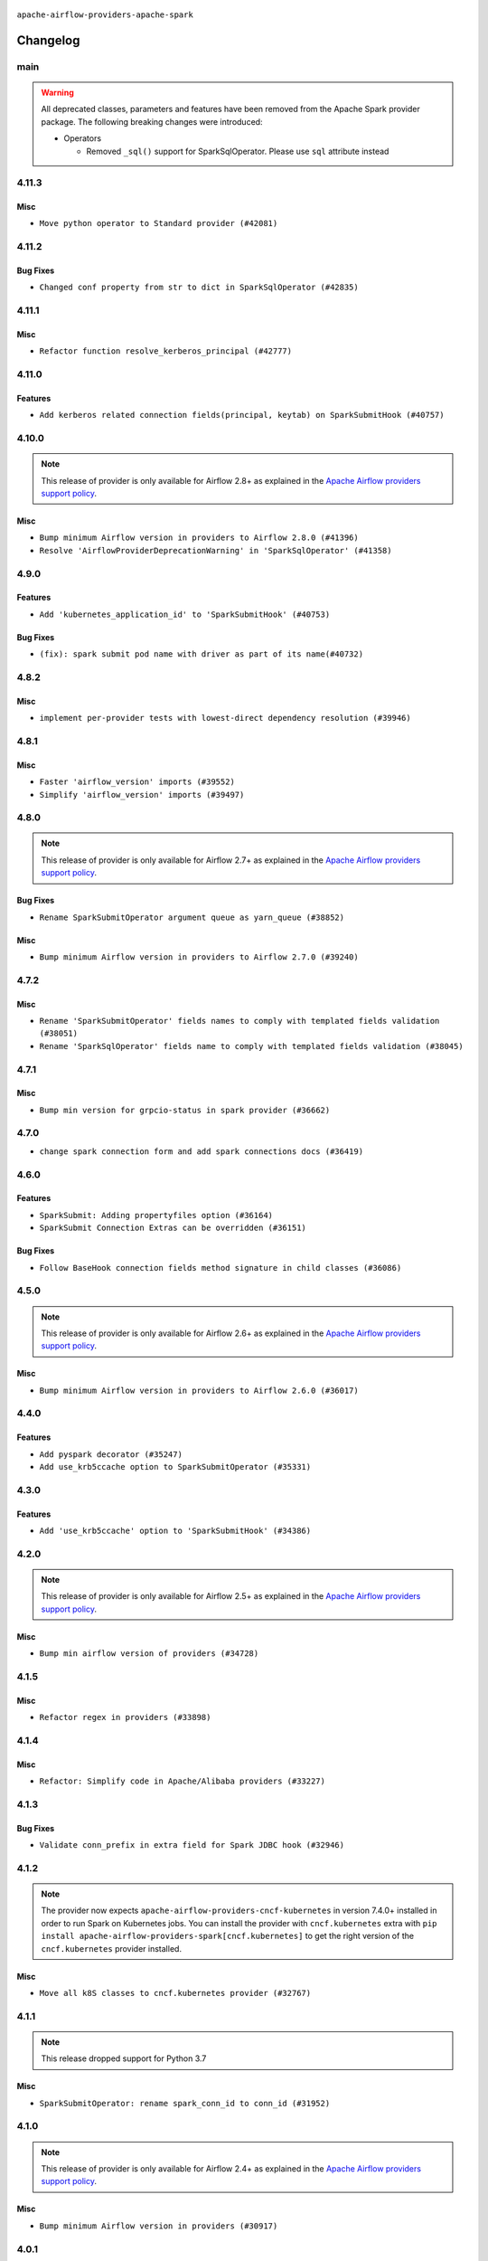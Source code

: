  .. Licensed to the Apache Software Foundation (ASF) under one
    or more contributor license agreements.  See the NOTICE file
    distributed with this work for additional information
    regarding copyright ownership.  The ASF licenses this file
    to you under the Apache License, Version 2.0 (the
    "License"); you may not use this file except in compliance
    with the License.  You may obtain a copy of the License at

 ..   http://www.apache.org/licenses/LICENSE-2.0

 .. Unless required by applicable law or agreed to in writing,
    software distributed under the License is distributed on an
    "AS IS" BASIS, WITHOUT WARRANTIES OR CONDITIONS OF ANY
    KIND, either express or implied.  See the License for the
    specific language governing permissions and limitations
    under the License.


.. NOTE TO CONTRIBUTORS:
   Please, only add notes to the Changelog just below the "Changelog" header when there are some breaking changes
   and you want to add an explanation to the users on how they are supposed to deal with them.
   The changelog is updated and maintained semi-automatically by release manager.


``apache-airflow-providers-apache-spark``



Changelog
---------

main
.....

.. warning::
  All deprecated classes, parameters and features have been removed from the Apache Spark provider package.
  The following breaking changes were introduced:

  * Operators

    * Removed ``_sql()`` support for SparkSqlOperator. Please use ``sql`` attribute instead


4.11.3
......

Misc
~~~~

* ``Move python operator to Standard provider (#42081)``


.. Below changes are excluded from the changelog. Move them to
   appropriate section above if needed. Do not delete the lines(!):

4.11.2
......

Bug Fixes
~~~~~~~~~

* ``Changed conf property from str to dict in SparkSqlOperator (#42835)``


.. Below changes are excluded from the changelog. Move them to
   appropriate section above if needed. Do not delete the lines(!):
   * ``Split providers out of the main "airflow/" tree into a UV workspace project (#42505)``

4.11.1
......

Misc
~~~~

* ``Refactor function resolve_kerberos_principal (#42777)``

4.11.0
......

Features
~~~~~~~~

* ``Add kerberos related connection fields(principal, keytab) on SparkSubmitHook (#40757)``


.. Below changes are excluded from the changelog. Move them to
   appropriate section above if needed. Do not delete the lines(!):

4.10.0
......

.. note::
  This release of provider is only available for Airflow 2.8+ as explained in the
  `Apache Airflow providers support policy <https://github.com/apache/airflow/blob/main/PROVIDERS.rst#minimum-supported-version-of-airflow-for-community-managed-providers>`_.

Misc
~~~~

* ``Bump minimum Airflow version in providers to Airflow 2.8.0 (#41396)``
* ``Resolve 'AirflowProviderDeprecationWarning' in 'SparkSqlOperator' (#41358)``

4.9.0
.....

Features
~~~~~~~~

* ``Add 'kubernetes_application_id' to 'SparkSubmitHook' (#40753)``

Bug Fixes
~~~~~~~~~

* ``(fix): spark submit pod name with driver as part of its name(#40732)``


.. Below changes are excluded from the changelog. Move them to
   appropriate section above if needed. Do not delete the lines(!):
   * ``Prepare docs 1st wave July 2024 (#40644)``
   * ``Enable enforcing pydocstyle rule D213 in ruff. (#40448)``

4.8.2
.....

Misc
~~~~

* ``implement per-provider tests with lowest-direct dependency resolution (#39946)``

4.8.1
.....

Misc
~~~~

* ``Faster 'airflow_version' imports (#39552)``
* ``Simplify 'airflow_version' imports (#39497)``

.. Below changes are excluded from the changelog. Move them to
   appropriate section above if needed. Do not delete the lines(!):
   * ``Reapply templates for all providers (#39554)``

4.8.0
.....

.. note::
  This release of provider is only available for Airflow 2.7+ as explained in the
  `Apache Airflow providers support policy <https://github.com/apache/airflow/blob/main/PROVIDERS.rst#minimum-supported-version-of-airflow-for-community-managed-providers>`_.

Bug Fixes
~~~~~~~~~

* ``Rename SparkSubmitOperator argument queue as yarn_queue (#38852)``

Misc
~~~~

* ``Bump minimum Airflow version in providers to Airflow 2.7.0 (#39240)``

4.7.2
.....

Misc
~~~~

* ``Rename 'SparkSubmitOperator' fields names to comply with templated fields validation (#38051)``
* ``Rename 'SparkSqlOperator' fields name to comply with templated fields validation (#38045)``


.. Below changes are excluded from the changelog. Move them to
   appropriate section above if needed. Do not delete the lines(!):
   * ``Prepare docs 1st wave (RC1) March 2024 (#37876)``
   * ``Add comment about versions updated by release manager (#37488)``
   * ``D401 Support in Providers (simple) (#37258)``

4.7.1
.....

Misc
~~~~

* ``Bump min version for grpcio-status in spark provider (#36662)``

.. Below changes are excluded from the changelog. Move them to
   appropriate section above if needed. Do not delete the lines(!):
   * ``Revert "Provide the logger_name param in providers hooks in order to override the logger name (#36675)" (#37015)``
   * ``Prepare docs 2nd wave of Providers January 2024 (#36945)``
   * ``Standardize airflow build process and switch to Hatchling build backend (#36537)``
   * ``Provide the logger_name param in providers hooks in order to override the logger name (#36675)``

4.7.0
.....

* ``change spark connection form and add spark connections docs (#36419)``

.. Below changes are excluded from the changelog. Move them to
   appropriate section above if needed. Do not delete the lines(!):
   * ``Speed up autocompletion of Breeze by simplifying provider state (#36499)``

4.6.0
.....

Features
~~~~~~~~

* ``SparkSubmit: Adding propertyfiles option (#36164)``
* ``SparkSubmit Connection Extras can be overridden (#36151)``

Bug Fixes
~~~~~~~~~

* ``Follow BaseHook connection fields method signature in child classes (#36086)``

.. Below changes are excluded from the changelog. Move them to
   appropriate section above if needed. Do not delete the lines(!):

4.5.0
.....

.. note::
  This release of provider is only available for Airflow 2.6+ as explained in the
  `Apache Airflow providers support policy <https://github.com/apache/airflow/blob/main/PROVIDERS.rst#minimum-supported-version-of-airflow-for-community-managed-providers>`_.

Misc
~~~~

* ``Bump minimum Airflow version in providers to Airflow 2.6.0 (#36017)``

.. Below changes are excluded from the changelog. Move them to
   appropriate section above if needed. Do not delete the lines(!):
   * ``Fix and reapply templates for provider documentation (#35686)``
   * ``Prepare docs 3rd wave of Providers October 2023 - FIX (#35233)``
   * ``Prepare docs 2nd wave of Providers November 2023 (#35836)``
   * ``Use reproducible builds for provider packages (#35693)``

4.4.0
.....

Features
~~~~~~~~

* ``Add pyspark decorator (#35247)``
* ``Add use_krb5ccache option to SparkSubmitOperator (#35331)``

.. Below changes are excluded from the changelog. Move them to
   appropriate section above if needed. Do not delete the lines(!):
   * ``Add information about Qubole removal and make it possible to release it (#35492)``


4.3.0
.....

Features
~~~~~~~~

* ``Add 'use_krb5ccache' option to 'SparkSubmitHook' (#34386)``

.. Below changes are excluded from the changelog. Move them to
   appropriate section above if needed. Do not delete the lines(!):
   * ``Pre-upgrade 'ruff==0.0.292' changes in providers (#35053)``
   * ``Upgrade pre-commits (#35033)``
   * ``Prepare docs 3rd wave of Providers October 2023 (#35187)``

4.2.0
.....

.. note::
  This release of provider is only available for Airflow 2.5+ as explained in the
  `Apache Airflow providers support policy <https://github.com/apache/airflow/blob/main/PROVIDERS.rst#minimum-supported-version-of-airflow-for-community-managed-providers>`_.

Misc
~~~~

* ``Bump min airflow version of providers (#34728)``

.. Below changes are excluded from the changelog. Move them to
   appropriate section above if needed. Do not delete the lines(!):
   * ``Refactor usage of str() in providers (#34320)``

4.1.5
.....

Misc
~~~~

* ``Refactor regex in providers (#33898)``

4.1.4
.....

Misc
~~~~

* ``Refactor: Simplify code in Apache/Alibaba providers (#33227)``

.. Below changes are excluded from the changelog. Move them to
   appropriate section above if needed. Do not delete the lines(!):
   * ``D401 Support - Providers: Airbyte to Atlassian (Inclusive) (#33354)``

4.1.3
.....

Bug Fixes
~~~~~~~~~

* ``Validate conn_prefix in extra field for Spark JDBC hook (#32946)``

4.1.2
.....

.. note::

    The provider now expects ``apache-airflow-providers-cncf-kubernetes`` in version 7.4.0+ installed
    in order to run Spark on Kubernetes jobs. You can install the provider with ``cncf.kubernetes`` extra with
    ``pip install apache-airflow-providers-spark[cncf.kubernetes]`` to get the right version of the
    ``cncf.kubernetes`` provider installed.

Misc
~~~~

* ``Move all k8S classes to cncf.kubernetes provider (#32767)``

.. Below changes are excluded from the changelog. Move them to
   appropriate section above if needed. Do not delete the lines(!):
   * ``Prepare docs for July 2023 wave of Providers (RC2) (#32381)``
   * ``Remove spurious headers for provider changelogs (#32373)``
   * ``Prepare docs for July 2023 wave of Providers (#32298)``
   * ``D205 Support - Providers: Apache to Common (inclusive) (#32226)``
   * ``Improve provider documentation and README structure (#32125)``

4.1.1
.....

.. note::
  This release dropped support for Python 3.7

Misc
~~~~

* ``SparkSubmitOperator: rename spark_conn_id to conn_id (#31952)``

.. Below changes are excluded from the changelog. Move them to
   appropriate section above if needed. Do not delete the lines(!):
   * ``Add D400 pydocstyle check - Apache providers only (#31424)``
   * ``Apache provider docstring improvements (#31730)``
   * ``Improve docstrings in providers (#31681)``
   * ``Add note about dropping Python 3.7 for providers (#32015)``

4.1.0
.....

.. note::
  This release of provider is only available for Airflow 2.4+ as explained in the
  `Apache Airflow providers support policy <https://github.com/apache/airflow/blob/main/PROVIDERS.rst#minimum-supported-version-of-airflow-for-community-managed-providers>`_.

Misc
~~~~

* ``Bump minimum Airflow version in providers (#30917)``

.. Below changes are excluded from the changelog. Move them to
   appropriate section above if needed. Do not delete the lines(!):
   * ``Add full automation for min Airflow version for providers (#30994)``
   * ``Add mechanism to suspend providers (#30422)``
   * ``Use '__version__' in providers not 'version' (#31393)``
   * ``Fixing circular import error in providers caused by airflow version check (#31379)``
   * ``Prepare docs for May 2023 wave of Providers (#31252)``

4.0.1
.....

Bug Fixes
~~~~~~~~~

* ``Only restrict spark binary passed via extra (#30213)``
* ``Validate host and schema for Spark JDBC Hook (#30223)``
* ``Add spark3-submit to list of allowed spark-binary values (#30068)``

4.0.0
.....

.. note::
  This release of provider is only available for Airflow 2.3+ as explained in the
  `Apache Airflow providers support policy <https://github.com/apache/airflow/blob/main/PROVIDERS.rst#minimum-supported-version-of-airflow-for-community-managed-providers>`_.

Breaking changes
~~~~~~~~~~~~~~~~

The ``spark-binary`` connection extra could be set to any binary, but with 4.0.0 version only two values
are allowed for it ``spark-submit`` and ``spark2-submit``.

The ``spark-home`` connection extra is not allowed anymore - the binary should be available on the
PATH in order to use SparkSubmitHook and SparkSubmitOperator.

* ``Remove custom spark home and custom binaries for spark (#27646)``

Misc
~~~~

* ``Move min airflow version to 2.3.0 for all providers (#27196)``

.. Below changes are excluded from the changelog. Move them to
   appropriate section above if needed. Do not delete the lines(!):
   * ``Add documentation for July 2022 Provider's release (#25030)``
   * ``Enable string normalization in python formatting - providers (#27205)``
   * ``Update docs for September Provider's release (#26731)``
   * ``Apply PEP-563 (Postponed Evaluation of Annotations) to non-core airflow (#26289)``
   * ``Prepare docs for new providers release (August 2022) (#25618)``
   * ``Move provider dependencies to inside provider folders (#24672)``
   * ``Remove 'hook-class-names' from provider.yaml (#24702)``

3.0.0
.....

Breaking changes
~~~~~~~~~~~~~~~~

.. note::
  This release of provider is only available for Airflow 2.2+ as explained in the
  `Apache Airflow providers support policy <https://github.com/apache/airflow/blob/main/PROVIDERS.rst#minimum-supported-version-of-airflow-for-community-managed-providers>`_.

Bug Fixes
~~~~~~~~~

* ``Add typing for airflow/configuration.py (#23716)``
* ``Fix backwards-compatibility introduced by fixing mypy problems (#24230)``

Misc
~~~~

* ``AIP-47 - Migrate spark DAGs to new design #22439 (#24210)``
* ``chore: Refactoring and Cleaning Apache Providers (#24219)``


.. Below changes are excluded from the changelog. Move them to
   appropriate section above if needed. Do not delete the lines(!):
   * ``Add explanatory note for contributors about updating Changelog (#24229)``
   * ``Prepare docs for May 2022 provider's release (#24231)``
   * ``Update package description to remove double min-airflow specification (#24292)``

2.1.3
.....

Bug Fixes
~~~~~~~~~

* ``Fix mistakenly added install_requires for all providers (#22382)``

2.1.2
.....

Misc
~~~~~

* ``Add Trove classifiers in PyPI (Framework :: Apache Airflow :: Provider)``

2.1.1
.....

Bug Fixes
~~~~~~~~~

* ``fix param rendering in docs of SparkSubmitHook (#21788)``

Misc
~~~~

* ``Support for Python 3.10``

.. Below changes are excluded from the changelog. Move them to
   appropriate section above if needed. Do not delete the lines(!):

2.1.0
.....

Features
~~~~~~~~

* ``Add more SQL template fields renderers (#21237)``
* ``Add optional features in providers. (#21074)``

.. Below changes are excluded from the changelog. Move them to
   appropriate section above if needed. Do not delete the lines(!):
   * ``Remove ':type' lines now sphinx-autoapi supports typehints (#20951)``
   * ``Add documentation for January 2021 providers release (#21257)``

2.0.3
.....

Bug Fixes
~~~~~~~~~

* ``Ensure Spark driver response is valid before setting UNKNOWN status (#19978)``


.. Below changes are excluded from the changelog. Move them to
   appropriate section above if needed. Do not delete the lines(!):
    * ``Fix mypy providers (#20190)``
    * ``Fix mypy spark hooks (#20290)``
    * ``Fix MyPy errors in Apache Providers (#20422)``
    * ``Fix template_fields type to have MyPy friendly Sequence type (#20571)``
    * ``Even more typing in operators (template_fields/ext) (#20608)``
    * ``Update documentation for provider December 2021 release (#20523)``

2.0.2
.....

Bug Fixes
~~~~~~~~~

* ``fix bug of SparkSql Operator log  going to infinite loop. (#19449)``

.. Below changes are excluded from the changelog. Move them to
   appropriate section above if needed. Do not delete the lines(!):
   * ``Cleanup of start_date and default arg use for Apache example DAGs (#18657)``
   * ``Prepare documentation for October Provider's release (#19321)``
   * ``More f-strings (#18855)``
   * ``Remove unnecessary string concatenations in AirflowException messages (#18817)``

2.0.1
.....

Misc
~~~~

* ``Optimise connection importing for Airflow 2.2.0``

.. Below changes are excluded from the changelog. Move them to
   appropriate section above if needed. Do not delete the lines(!):
   * ``Update description about the new ''connection-types'' provider meta-data (#17767)``
   * ``Import Hooks lazily individually in providers manager (#17682)``
   * ``Prepares docs for Rc2 release of July providers (#17116)``
   * ``Updating Apache example DAGs to use XComArgs (#16869)``
   * ``Prepare documentation for July release of providers. (#17015)``
   * ``Removes pylint from our toolchain (#16682)``

2.0.0
.....

Breaking changes
~~~~~~~~~~~~~~~~

* ``Auto-apply apply_default decorator (#15667)``

.. warning:: Due to apply_default decorator removal, this version of the provider requires Airflow 2.1.0+.
   If your Airflow version is < 2.1.0, and you want to install this provider version, first upgrade
   Airflow to at least version 2.1.0. Otherwise your Airflow package version will be upgraded
   automatically and you will have to manually run ``airflow upgrade db`` to complete the migration.

Bug fixes
~~~~~~~~~

* ``Make SparkSqlHook use Connection (#15794)``

.. Below changes are excluded from the changelog. Move them to
   appropriate section above if needed. Do not delete the lines(!):
   * ``Updated documentation for June 2021 provider release (#16294)``
   * ``More documentation update for June providers release (#16405)``
   * ``Synchronizes updated changelog after buggfix release (#16464)``

1.0.3
.....

Bug fixes
~~~~~~~~~

* ``Fix 'logging.exception' redundancy (#14823)``


1.0.2
.....

Bug fixes
~~~~~~~~~

* ``Use apache.spark provider without kubernetes (#14187)``


1.0.1
.....

Updated documentation and readme files.

1.0.0
.....

Initial version of the provider.
